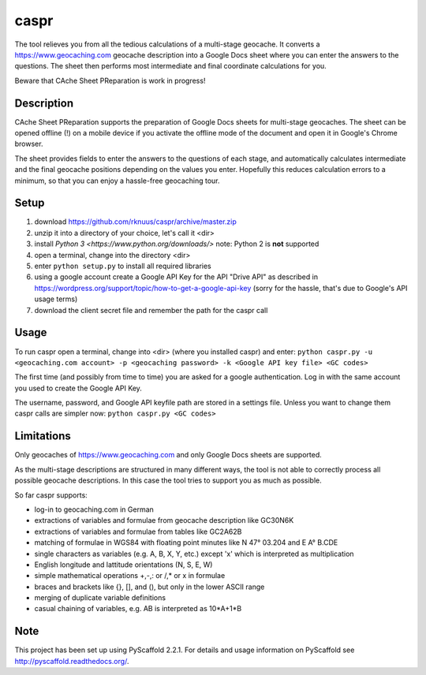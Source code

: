 =====
caspr
=====


The tool relieves you from all the tedious calculations of a multi-stage
geocache. It converts a https://www.geocaching.com geocache description into a
Google Docs sheet where you can enter the answers to the questions. The sheet
then performs most intermediate and final coordinate calculations for you.

Beware that CAche Sheet PReparation is work in progress!


Description
===========

CAche Sheet PReparation supports the preparation of Google Docs sheets for
multi-stage geocaches. The sheet can be opened offline (!) on a mobile device
if you activate the offline mode of the document and open it in Google's Chrome
browser.

The sheet provides fields to enter the answers to the questions of each stage,
and automatically calculates intermediate and the final geocache positions
depending on the values you enter. Hopefully this reduces calculation errors to
a minimum, so that you can enjoy a hassle-free geocaching tour.


Setup
=====

#. download https://github.com/rknuus/caspr/archive/master.zip
#. unzip it into a directory of your choice, let's call it <dir>
#. install `Python 3 <https://www.python.org/downloads/>`
   note: Python 2 is **not** supported
#. open a terminal, change into the directory <dir>
#. enter ``python setup.py`` to install all required libraries
#. using a google account create a Google API Key for the API "Drive API" as
   described in https://wordpress.org/support/topic/how-to-get-a-google-api-key
   (sorry for the hassle, that's due to Google's API usage terms)
#. download the client secret file and remember the path for the caspr call


Usage
=====

To run caspr open a terminal, change into <dir> (where you installed caspr) and
enter:
``python caspr.py -u <geocaching.com account> -p <geocaching password> -k <Google API key file> <GC codes>``

The first time (and possibly from time to time) you are asked for a google
authentication. Log in with the same account you used to create the Google API
Key.

The username, password, and Google API keyfile path are stored in a settings
file. Unless you want to change them caspr calls are simpler now:
``python caspr.py <GC codes>``


Limitations
===========

Only geocaches of https://www.geocaching.com and only Google Docs sheets are
supported.

As the multi-stage descriptions are structured in many different ways, the tool
is not able to correctly process all possible geocache descriptions. In this
case the tool tries to support you as much as possible.

So far caspr supports:

- log-in to geocaching.com in German
- extractions of variables and formulae from geocache description like GC30N6K
- extractions of variables and formulae from  tables like GC2A62B
- matching of formulae in WGS84 with floating point minutes like N 47° 03.204 and E A° B.CDE
- single characters as variables (e.g. A, B, X, Y, etc.) except 'x' which is interpreted as multiplication
- English longitude and lattitude orientations (N, S, E, W)
- simple mathematical operations +,-,: or /,* or x in formulae
- braces and brackets like {}, [], and (), but only in the lower ASCII range
- merging of duplicate variable definitions
- casual chaining of variables, e.g. AB is interpreted as 10*A+1*B


Note
====

This project has been set up using PyScaffold 2.2.1. For details and usage
information on PyScaffold see http://pyscaffold.readthedocs.org/.
